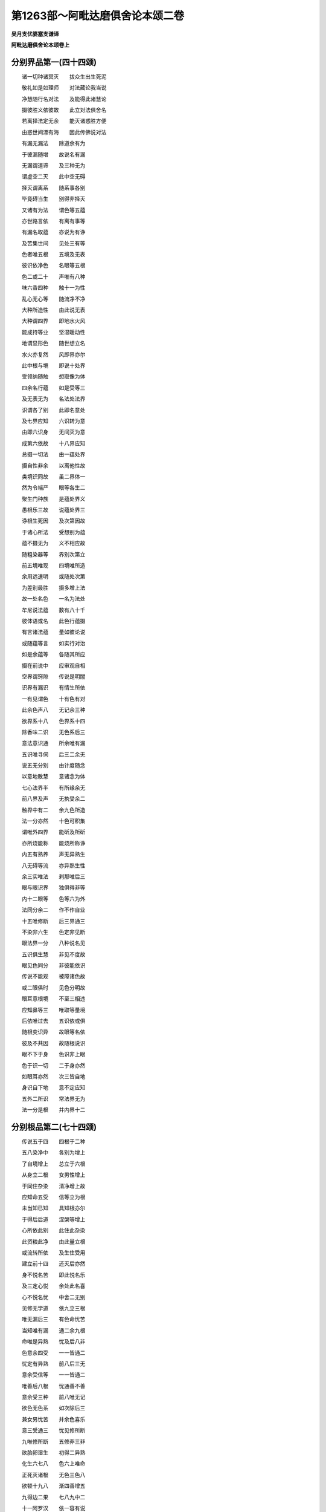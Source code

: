 第1263部～阿毗达磨俱舍论本颂二卷
====================================

**吴月支优婆塞支谦译**

**阿毗达磨俱舍论本颂卷上**

分别界品第一(四十四颂)
------------------------

　　诸一切种诸冥灭　　拔众生出生死泥

　　敬礼如是如理师　　对法藏论我当说

　　净慧随行名对法　　及能得此诸慧论

　　摄彼胜义依彼故　　此立对法俱舍名

　　若离择法定无余　　能灭诸惑胜方便

　　由惑世间漂有海　　因此传佛说对法

　　有漏无漏法　　除道余有为

　　于彼漏随增　　故说名有漏

　　无漏谓道谛　　及三种无为

　　谓虚空二灭　　此中空无碍

　　择灭谓离系　　随系事各别

　　毕竟碍当生　　别得非择灭

　　又诸有为法　　谓色等五蕴

　　亦世路言依　　有离有事等

　　有漏名取蕴　　亦说为有诤

　　及苦集世间　　见处三有等

　　色者唯五根　　五境及无表

　　彼识依净色　　名眼等五根

　　色二或二十　　声唯有八种

　　味六香四种　　触十一为性

　　乱心无心等　　随流净不净

　　大种所造性　　由此说无表

　　大种谓四界　　即地水火风

　　能成持等业　　坚湿暖动性

　　地谓显形色　　随世想立名

　　水火亦复然　　风即界亦尔

　　此中根与境　　即说十处界

　　受领纳随触　　想取像为体

　　四余名行蕴　　如是受等三

　　及无表无为　　名法处法界

　　识谓各了别　　此即名意处

　　及七界应知　　六识转为意

　　由即六识身　　无间灭为意

　　成第六依故　　十八界应知

　　总摄一切法　　由一蕴处界

　　摄自性非余　　以离他性故

　　类境识同故　　虽二界体一

　　然为令端严　　眼等各生二

　　聚生门种族　　是蕴处界义

　　愚根乐三故　　说蕴处界三

　　诤根生死因　　及次第因故

　　于诸心所法　　受想别为蕴

　　蕴不摄无为　　义不相应故

　　随粗染器等　　界别次第立

　　前五境唯现　　四境唯所造

　　余用远速明　　或随处次第

　　为差别最胜　　摄多增上法

　　故一处名色　　一名为法处

　　牟尼说法蕴　　数有八十千

　　彼体语或名　　此色行蕴摄

　　有言诸法蕴　　量如彼论说

　　或随蕴等言　　如实行对治

　　如是余蕴等　　各随其所应

　　摄在前说中　　应审观自相

　　空界谓窍隙　　传说是明闇

　　识界有漏识　　有情生所依

　　一有见谓色　　十有色有对

　　此余色声八　　无记余三种

　　欲界系十八　　色界系十四

　　除香味二识　　无色系后三

　　意法意识通　　所余唯有漏

　　五识唯寻伺　　后三二余无

　　说五无分别　　由计度随念

　　以意地散慧　　意诸念为体

　　七心法界半　　有所缘余无

　　前八界及声　　无执受余二

　　触界中有二　　余九色所造

　　法一分亦然　　十色可积集

　　谓唯外四界　　能斫及所斫

　　亦所烧能称　　能烧所称诤

　　内五有熟养　　声无异熟生

　　八无碍等流　　亦异熟生性

　　余三实唯法　　刹那唯后三

　　眼与眼识界　　独俱得非等

　　内十二眼等　　色等六为外

　　法同分余二　　作不作自业

　　十五唯修断　　后三界通三

　　不染非六生　　色定非见断

　　眼法界一分　　八种说名见

　　五识俱生慧　　非见不度故

　　眼见色同分　　非彼能依识

　　传说不能观　　被障诸色故

　　或二眼俱时　　见色分明故

　　眼耳意根境　　不至三相违

　　应知鼻等三　　唯取等量境

　　后依唯过去　　五识依或俱

　　随根变识异　　故眼等名依

　　彼及不共因　　故随根说识

　　眼不下于身　　色识非上眼

　　色于识一切　　二于身亦然

　　如眼耳亦然　　次三皆自地

　　身识自下地　　意不定应知

　　五外二所识　　常法界无为

　　法一分是根　　并内界十二

分别根品第二(七十四颂)
------------------------

　　传说五于四　　四根于二种

　　五八染净中　　各别为增上

　　了自境增上　　总立于六根

　　从身立二根　　女男性增上

　　于同住杂染　　清净增上故

　　应知命五受　　信等立为根

　　未当知已知　　具知根亦尔

　　于得后后道　　涅槃等增上

　　心所依此别　　此住此杂染

　　此资粮此净　　由此量立根

　　或流转所依　　及生住受用

　　建立前十四　　还灭后亦然

　　身不悦名苦　　即此悦名乐

　　及三定心悦　　余处此名喜

　　心不悦名忧　　中舍二无别

　　见修无学道　　依九立三根

　　唯无漏后三　　有色命忧苦

　　当知唯有漏　　通二余九根

　　命唯是异熟　　忧及后八非

　　色意余四受　　一一皆通二

　　忧定有异熟　　前八后三无

　　意余受信等　　一一皆通二

　　唯善后八根　　忧通善不善

　　意余受三种　　前八唯无记

　　欲色无色系　　如次除后三

　　兼女男忧苦　　并余色喜乐

　　意三受通三　　忧见修所断

　　九唯修所断　　五修非三非

　　欲胎卵湿生　　初得二异熟

　　化生六七八　　色六上唯命

　　正死灭诸根　　无色三色八

　　欲顿十九八　　渐四善增五

　　九得边二果　　七八九中二

　　十一阿罗汉　　依一容有说

　　成就命意舍　　各定成就三

　　若成就乐身　　各定成就四

　　成眼等及喜　　各定成五根

　　若成就苦根　　彼定成就七

　　若成女男忧　　信等各成八

　　二无漏十一　　初无漏十三

　　极少八无善　　成受身命意

　　愚生无色界　　成善命意舍

　　极多成十九　　二形除三净

　　圣者未离欲　　除二净一形

　　欲微聚无声　　无根有八事

　　有身根九事　　十事有余根

　　心心所必俱　　诸行相或得

　　心所且有五　　大地法等异

　　受想思触欲　　慧念与作意

　　胜解三摩地　　遍于一切心

　　信及不放逸　　轻安舍惭愧

　　二根及不害　　勤唯遍善心

　　痴逸怠不信　　惛掉恒唯染

　　唯遍不善心　　无惭及无愧

　　忿覆悭嫉恼　　害恨谄诳憍

　　如是类名为　　小烦恼地法

　　欲有寻伺故　　于善心品中

　　二十二心所　　有时增恶作

　　于不善不共　　见俱唯二十

　　四类恼忿等　　恶作二十一

　　有覆有十八　　无覆许十二

　　睡眠遍不违　　若有皆增一

　　初定除不善　　及恶作睡眠

　　中定又除寻　　上兼除伺等

　　无惭愧不重　　于罪不见怖

　　爱敬谓信惭　　唯于欲色有

　　寻伺心粗细　　慢对他心举

　　憍由染自法　　心高无所顾

　　心意识体一　　心心所有依

　　有缘有行相　　相应义有五

　　心不相应行　　得非得同分

　　无想二定命　　相名身等类

　　得谓获成就　　非得此相违

　　得非得唯于　　自相续二灭

　　三世法各三　　善等唯善等

　　有系自界得　　无系得通四

　　非学无学三　　非所断二种

　　无记得俱起　　除二通变化

　　有覆色亦俱　　欲色无前起

　　非得净无记　　去来世各三

　　三界不系三　　许圣道非得

　　说名异生性　　得法易地舍

　　同分有情等　　无想无想中

　　心心所法灭　　异熟居广果

　　如是无想定　　从静虑求脱

　　善唯顺生受　　非圣得一世

　　灭尽定亦然　　为静住有顶

　　善二受不定　　圣由加行得

　　成佛得非前　　三十四念故

　　二定依欲色　　灭定初人中

　　命根体即寿　　能持暖及识

　　相谓诸有为　　生住异灭性

　　此有生生等　　于八一有能

　　生能生所生　　非离因缘合

　　名身等所谓　　想章字总说

　　欲色有情摄　　等流无记性

　　同分亦如是　　并无色异熟

　　得相通三类　　非得定等流

　　能作及俱有　　同类与相应

　　遍行并异熟　　许因唯六种

　　除自余能作　　俱有互为果

　　如大相所相　　心于心随转

　　心所二律仪　　彼及心诸相

　　是心随转法　　由时果善等

　　同类因相似　　自部地前生

　　道展转九地　　唯等胜为果

　　加行生亦然　　闻思所成等

　　相应因决定　　心心所同依

　　遍行谓前遍　　为同地染因

　　异熟因不善　　及善唯有漏

　　遍行与同类　　二世三世三

　　果有为离系　　无为无因果

　　后因果异熟　　前因增上果

　　同类遍等流　　俱相应士用

　　异熟无记法　　有情有记生

　　等流似自因　　离系由慧尽

　　若因彼力生　　是果名士用

　　除前有为法　　有为增上果

　　五取果唯现　　二与果亦然

　　过现与二因　　一与唯过去

　　染污异熟生　　余初圣如次

　　除异熟遍二　　及同类余生

　　此谓心心所　　余及除相应

　　说有四种缘　　因缘五因性

　　等无间非后　　心心所已生

　　所缘一切法　　增上即能作

　　二因于正灭　　三因于正生

　　余二缘相违　　而兴于作用

　　心心所由四　　二定但由三

　　余由二缘生　　非无次第故

　　大为大二因　　为所造五种

　　造为造三种　　为大唯一因

　　欲界有四心　　善恶覆无覆

　　色无色除恶　　无漏有二心

　　欲界善生九　　此复从八生

　　染从十生四　　余从五生七

　　色善生十一　　此复从九生

　　有覆从八生　　此复生于六

　　无覆从三生　　此复能生六

　　无色善生九　　此复从六生

　　有覆生从七　　无覆如色辩

　　学从四生五　　余从五生四

　　十二为二十　　谓三界善心

　　分加行生得　　欲无覆分四

　　异熟威仪路　　工巧处通果

　　色界除工巧　　余数如前说

　　三界染心中　　得六六二种

　　色善三学四　　余皆自可得

分别世界品第三(九十九颂)
--------------------------

　　地狱傍生鬼　　人及六欲天

　　名欲界二十　　由地狱洲异

　　此上十七处　　名色界于中

　　三静虑各三　　第四静虑八

　　无色界无处　　由生有四种

　　依同分及命　　令心等相续

　　于中地狱等　　自名说五趣

　　唯无覆无记　　有情非中有

　　身异及想异　　身异同一想

　　翻此身想一　　并无色下三

　　故识住有七　　余非有损坏

　　应知兼有顶　　及无想有情

　　是九有情居　　余非不乐住

　　四识住当知　　四蕴唯自地

　　说独识非住　　有漏四句摄

　　于中有四生　　有情谓卵等

　　人傍生具四　　地狱及诸天

　　中有唯化生　　鬼通胎化二

　　死生二有中　　五蕴名中有

　　未至应至处　　故中有非生

　　如谷等相续　　处无间续生

　　像实有不成　　不等故非譬

　　一处无二并　　非相续二生

　　说有健达缚　　及五七经故

　　此一业引故　　如当本有形

　　本有谓死前　　居生刹那后

　　同净天眼见　　业通疾具根

　　无对不可转　　食香非久住

　　倒心趣欲境　　湿化染香处

　　天首上三横　　地狱头归下

　　一于入正知　　二三兼住出

　　四于一切位　　及卵恒无知

　　前三种入胎　　谓轮王二佛

　　业智俱胜故　　如次四余生

　　无我唯诸蕴　　烦恼业所为

　　由中有相续　　入胎如灯焰

　　如引次第增　　相续由惑业

　　更趣于余世　　故有轮无初

　　如是诸缘起　　十二支三际

　　前后际各二　　中八据圆满

　　宿惑位无明　　宿诸业名行

　　识正结生蕴　　六处前名色

　　从生眼等根　　三和前六处

　　于三受因异　　未了知名触

　　在淫爱前受　　贪资具淫爱

　　为得诸境界　　遍驰求名取

　　有谓正能造　　牵当有果业

　　结当有名生　　至当受老死

　　传许约位说　　从胜立支名

　　于前后中际　　为遣他愚惑

　　三烦恼二业　　七事亦名果

　　略果及略因　　由中可比二

　　从惑生惑业　　从业生于事

　　从事事惑生　　有支理唯此

　　此中意正说　　因起果已生

　　明所治无明　　如非亲实等

　　说为结等故　　非恶慧见故

　　与见相应故　　说能染慧故

　　名无色四蕴　　触六三和生

　　五相应有对　　第六俱增语

　　明无明非二　　无漏染污余

　　爱恚二相应　　乐等顺三受

　　从此生六受　　五属身余心

　　此复成十八　　由意近行异

　　欲缘欲十八　　色十二上三

　　二缘欲十二　　八自二无色

　　后二缘欲六　　四自一上缘

　　初无色近分　　缘色四自一

　　四本及三边　　唯一缘自境

　　十八唯有漏　　余已说当说

　　此中说烦恼　　如种复如龙

　　如草根树茎　　及如糠裹米

　　业如有糠米　　如草药如花

　　诸异熟果事　　如成熟饮食

　　于四种有中　　生有唯染污

　　由自地烦恼　　余三无色三

　　有情由食住　　段欲体唯三

　　非色不能益　　自根解脱故

　　触思识三食　　有漏通三界

　　意成及求生　　食香中有起

　　前二益此世　　所依及能依

　　后二于当有　　引及起如次

　　断善根与续　　离染退死生

　　许唯意识中　　死生唯舍受

　　非定无心二　　二无记涅槃

　　渐死足齐心　　最后意识灭

　　下人天不生　　断末摩水等

　　止邪不定聚　　圣造无间余

　　安立器世间　　风轮最居下

　　其量广无数　　厚十六洛叉

　　次上水轮深　　十一亿二万

　　下八洛叉水　　余凝结成金

　　此水金轮广　　径十二洛叉

　　三千四百半　　周围此三倍

　　苏迷卢处中　　次踰健达罗

　　伊沙驮罗山　　朅地洛迦山

　　苏达梨舍那　　頞湿缚羯拏

　　毗那怛迦山　　尼民达罗山

　　于大洲等外　　有铁轮围山

　　前七金所成　　苏迷卢四宝

　　入水皆八万　　妙高出亦然

　　余八半半下　　广皆等高量

　　山间有八海　　前七名为内

　　最初广八万　　四边各三倍

　　余六半半陜　　第八名为外

　　三洛叉二万　　二千踰缮那

　　于中大洲相　　南赡部如车

　　三边各二千　　南边有三半

　　东毗提诃洲　　其相如半月

　　三边如赡部　　东边三百半

　　西瞿陀尼洲　　其相圆无缺

　　径二千五百　　周围此三倍

　　北俱卢畟方　　面各二千等

　　中洲复有八　　四洲边各二

　　此北九黑山　　雪香醉山内

　　无热池纵广　　五十踰缮那

　　此下过二万　　无间深广同

　　上七捺落迦　　八增皆十六

　　谓煻煨尸粪　　锋刃烈河增

　　各住彼四方　　余八寒地狱

　　日月迷卢半　　五十一五十

　　夜半日没中　　日出四洲等

　　雨际第二月　　后九夜渐增

　　寒第四亦然　　夜减昼翻此

　　昼夜增腊缚　　行南北路时

　　近日自影覆　　故见月轮缺

　　妙高层有四　　相去各十千

　　傍出十六千　　八四二千量

　　坚手及持鬘　　恒憍大王众

　　如次居四级　　亦住余七山

　　妙高顶八万　　三十三天居

　　四角有四峰　　金刚手所住

　　中宫名善见　　周万踰缮那

　　高一半金城　　杂饰地柔濡

　　中有殊胜殿　　周千踰缮那

　　外四苑庄严　　众车粗杂喜

　　妙地居四方　　相去各二十

　　东北圆生树　　西南善法堂

　　此上有色天　　住依空宫殿

　　六受欲交抱　　执手笑视淫

　　初如五至十　　色圆满有衣

　　欲生三人天　　乐生三九处

　　如彼去下量　　去上数亦然

　　离通力依他　　下无升见上

　　四大洲日月　　苏迷卢欲天

　　梵世各一千　　名一小千界

　　此小千千倍　　说名一中千

　　此千倍大千　　皆同一成坏

　　赡部洲人量　　三肘半四肘

　　东西北洲人　　倍倍增如次

　　欲天俱卢舍　　四分一一增

　　色天踰缮那　　初四增半半

　　此上增倍倍　　唯无云减三

　　北洲定千年　　西东半半减

　　此洲寿不定　　后十初叵量

　　人间五十年　　下天一昼夜

　　乘斯寿五百　　上五倍倍增

　　色无昼夜殊　　劫数等身量

　　无色初二万　　后后二二增

　　少光上下天　　大全半为劫

　　等活等上六　　如次以欲天

　　寿为一昼夜　　寿量亦同彼

　　极热半中劫　　无间中劫全

　　傍生极一中　　鬼月日五百

　　頞部陀寿量　　如一婆诃麻

　　百年除一昼　　后后倍二十

　　诸处有中夭　　除北俱卢洲

　　极微字刹那　　色名时极少

　　极微微金水　　兔羊牛隙尘

　　虮虱麦指节　　后后增七倍

　　二十四指肘　　四肘为弓量

　　五百俱卢舍　　此八踰缮那

　　百二十刹那　　为怛刹那量

　　腊缚此六十　　此三十须臾

　　此三十昼夜　　三十昼夜月

　　十二月为年　　于中半减夜

　　寒热雨际中　　一月半已夜

　　于所余半月　　智者知夜减

　　应知有四劫　　谓坏成中大

　　坏从狱不生　　至外器都尽

　　成劫从风起　　至地狱劫生

　　中劫从无量　　减至寿唯十

　　次增减十八　　后增至八万

　　如是成已住　　名中二十劫

　　成坏坏已空　　时皆等住劫

　　八十中大劫　　大劫三无数

　　减八万至百　　诸佛现世间

　　独觉增减时　　麟角喻百劫

　　轮王八万上　　金银铜铁轮

　　一二三四洲　　逆次独如佛

　　他迎自往伏　　诤阵胜无害

　　相不正圆明　　故与佛非等

　　劫初如色天　　后渐增贪味

　　由惰贮贼起　　为防雇守田

　　业道增寿减　　至十三灾现

　　刀疾饥如次　　七日月年止

　　三灾火水风　　上三定为顶

　　如次内灾等　　四无不动故

　　然彼器非常　　情俱生灭故

　　要七火一水　　七水火后风

分别业品第四(一百三十一颂)
----------------------------

　　世别由业生　　思及思所作

　　思即是意业　　所作谓身语

　　此身语二业　　俱表无表性

　　身表许别形　　非行动为体

　　以诸有为法　　有刹那尽故

　　应无无因故　　生因应能灭

　　形亦非实有　　应二根取故

　　无别极微故　　语表许言声

　　说三无漏色　　增非作等故

　　此能造大种　　异于表所依

　　欲后念无表　　依过大种生

　　有漏自地衣　　无漏随生处

　　无表无执受　　亦等流情数

　　散依等流性　　有受异大生

　　定生依长养　　无受无异大

　　表唯等流性　　属身有执受

　　无表记余三　　不善唯在欲

　　无表遍欲色　　表唯有伺二

　　欲无有覆表　　以无等起故

　　胜义善解脱　　自性惭愧根

　　相应彼相应　　等起色业等

　　翻此名不善　　胜无记二常

　　等起有二种　　因及彼刹那

　　如次第应知　　名转名随转

　　见断识唯转　　唯随转五识

　　修断意通三　　无漏异熟非

　　于转善等性　　随转各容三

　　牟尼善必同　　无记随或善

　　无表三律仪　　不律仪非二

　　律仪别解脱　　静虑及道生

　　初律仪八种　　实体唯有四

　　形转名异故　　各别不相违

　　受离五十八　　一切所应离

　　立近事近住　　勤策及苾刍

　　俱得名尸罗　　妙行业律仪

　　唯初表无表　　名别解业道

　　八成别解脱　　得静虑圣者

　　成静虑道生　　后二随心转

　　未至九无间　　俱生二名断

　　正知正念合　　名意根律仪

　　住别解无表　　未舍恒成现

　　刹那后成过　　不律仪亦然

　　得静虑律仪　　恒成就过未

　　圣初除过去　　住定道成中

　　住中有无表　　初成中后二

　　住律不律仪　　起染净无表

　　初成中后二　　至染净势终

　　表正作成中　　后成过非未

　　有覆及无覆　　唯成就现在

　　恶行恶戒业　　业道不律仪

　　成表非无表　　住中劣思作

　　舍未生表圣　　成无表非表

　　定生得定地　　彼圣得道生

　　别解脱律仪　　得由他教等

　　别解脱律仪　　尽寿或昼夜

　　恶戒无昼夜　　谓非如善受

　　近住于晨旦　　下座从师受

　　随教说具支　　离严饰昼夜

　　戒不逸禁支　　四一三如次

　　为防诸性罪　　失念及憍逸

　　近住余亦有　　不受三归无

　　称近事发戒　　说如苾刍等

　　若皆具律仪　　何言一分等

　　谓约能持说　　下中上随心

　　归依成佛僧　　无学二种法

　　及涅槃择灭　　是说具三归

　　邪行最可诃　　易离得不作

　　得律仪如誓　　非总于相续

　　以开虚诳语　　便越诸学处

　　遮中唯离酒　　为护余律仪

　　从一切二现　　得欲界律仪

　　从根本恒时　　得静虑无漏

　　律从诸有情　　支因说不定

　　不律从一切　　有情支非因

　　诸得不律仪　　由作及誓受

　　得所余无表　　由田受重行

　　舍别解调伏　　由故舍命终

　　及二形俱生　　断善根夜昼

　　有说由犯重　　余说由法灭

　　迦湿弥罗说　　犯二如负财

　　舍定生善法　　由易地退等

　　舍圣由得果　　练根及退失

　　舍恶戒由死　　得戒二形生

　　舍中由受势　　作事寿根断

　　舍欲非色善　　由根断上生

　　由对治道生　　舍诸非色染

　　恶戒人除北　　二黄门二形

　　律仪亦在天　　唯人俱三种

　　生欲天色界　　有静虑律仪

　　无漏并无色　　除中定无想

　　安不安非业　　名善恶无记

　　福非福不动　　欲善业名福

　　不善名非福　　上界善不勤

　　约自地处所　　业果无动故

　　顺乐苦非二　　善至三顺乐

　　诸不善顺苦　　上善顺非二

　　余说下亦有　　由中招异熟

　　又许此三业　　非前后熟故

　　顺受总有五　　谓自性相应

　　及所缘异熟　　现前差别故

　　此有定不定　　定三顺现等

　　或说业有五　　余师说四句

　　四善容俱作　　引同分唯三

　　诸处造四种　　地狱善除现

　　坚于离染地　　异生不造生

　　圣不造生后　　并欲有顶退

　　欲中有能造　　二十二种业

　　皆顺现受摄　　类同分一故

　　由重惑净心　　及是恒所造

　　于功德田起　　害父母业定

　　由田意殊胜　　及定招异熟

　　得永离地业　　定招现法果

　　于佛上首僧　　及灭定无诤

　　慈见修道出　　损益业即受

　　诸善无寻业　　许唯感心受

　　恶唯感身受　　是感受业异

　　心狂唯意识　　由业异熟生

　　及怖害违忧　　除北洲在欲

　　说曲秽浊业　　依谄嗔贪生

　　依黑黑等殊　　所说四种业

　　恶色欲界善　　能尽彼无漏

　　应知如次第　　名黑白俱非

　　四法忍离欲　　前八无间俱

　　十二无漏思　　唯尽纯黑业

　　离欲四静虑　　第九无间思

　　一尽杂纯黑　　四令纯白尽

　　有说地狱受　　余欲业黑杂

　　有说欲见灭　　余欲业黑俱

　　无学身语业　　即意三牟尼

　　三清净应知　　即诸三妙行

　　恶身语意业　　说名三恶行

　　及贪嗔邪见　　三妙行翻此

　　所说十业道　　摄恶妙行中

　　粗品为其性　　如应成善恶

　　恶六定无表　　彼自作淫二

　　善七受生二　　定生唯无表

　　加行定有表　　无表或有无

　　后起此相违　　加行三根起

　　彼无问生故　　贪等三根生

　　善于三位中　　皆三善根起

　　杀粗语嗔恚　　究竟皆由嗔

　　盗邪行及贪　　皆由贪究竟

　　邪见痴究竟　　许所余由三

　　有情具名色　　名身等处起

　　俱死及前死　　无根依别故

　　军等若同事　　皆成如作者

　　杀生由故思　　他想不误杀

　　不与取他物　　力窃取属己

　　欲邪行四种　　行所不应行

　　染异想发言　　解义虚诳语

　　由眼耳意识　　并余三所证

　　如次第名为　　所见闻知觉

　　染心坏他语　　说名离间语

　　非爱粗恶语　　诸染杂秽语

　　余说异三染　　佞歌邪论等

　　恶欲他财贪　　增有情嗔恚

　　拨善恶等见　　名邪见业道

　　此中三唯道　　七业亦道故

　　唯邪见断善　　所断欲生得

　　拨因果一切　　渐断二俱舍

　　人三洲男女　　见行断非得

　　续善疑有见　　顿现除逆者

　　业道思俱转　　不善一至八

　　善总开至十　　别遮一八五

　　不善地狱中　　粗杂嗔通二

　　贪邪见成就　　北洲成后三

　　杂语通现成　　余欲十通二

　　善于一切处　　后三通现成

　　无色无想天　　前七唯成就

　　余处通成现　　除地狱北洲

　　皆能招异熟　　等流增上果

　　此令他受苦　　断命坏威故

　　贪生身语业　　邪命难除故

　　执命资贪生　　违经故非理

　　断道有漏业　　具足有五果

　　无漏业有四　　谓唯除异熟

　　余有漏善恶　　亦四除离系

　　余无漏无记　　三除前所除

　　善等于善等　　初有四二三

　　中有二三四　　后二三三果

　　过于三各四　　现于未亦尔

　　现于现二果　　未于未果三

　　同地有四果　　异地二或三

　　学于三各三　　无学一三二

　　非学非无学　　有二二五果

　　见所断业等　　一一各于三

　　初有三四一　　中二四三果

　　后有一二四　　皆如次应知

　　染业不应作　　有说亦坏轨

　　应作业翻此　　俱相违第三

　　一业引一生　　多业能圆满

　　二无心定得　　不能引余通

　　三障无间业　　及数行烦恼

　　并一切恶趣　　北洲无想天

　　三洲有无间　　非余扇搋等

　　少恩少羞耻　　余障通五趣

　　此五无间中　　四身一语业

　　三杀一诳语　　一杀生加行

　　僧破不和合　　心不相应行

　　无覆无记性　　所破僧所成

　　能破者唯成　　此虚诳语罪

　　无间一劫熟　　随罪增苦增

　　苾刍见净行　　破异处愚夫

　　忍异师道时　　名破不经宿

　　赡部洲九等　　方破法轮僧

　　唯破羯磨僧　　通三洲八等

　　初后疱双前　　佛灭未结界

　　于如是六位　　无破法轮僧

　　弃坏恩德田　　转形亦成逆

　　母谓因彼血　　误等无或有

　　打心出佛血　　害后无学无

　　造逆定加行　　无离染得果

　　破僧虚诳语　　于罪中最大

　　感第一有思　　世善中大果

　　污母无学尼　　杀住定菩萨

　　及有学圣者　　夺僧和合缘

　　破坏窣堵波　　是无间同类

　　将得忍不还　　无学业为障

　　从修妙相业　　菩萨得定名

　　生善趣贵家　　具男念坚固

　　赡部男对佛　　佛思思所成

　　余百劫方修　　各百福严饰

　　于三无数劫　　各供养七万

　　又如次供养　　五六七千佛

　　三无数劫满　　逆次逢胜观

　　然灯宝髻佛　　初释迦牟尼

　　但由悲普施　　被析身无忿

　　赞叹底沙佛　　次无上菩提

　　六波罗蜜多　　于如是四位

　　一二又一二　　如次修圆满

　　施戒修三类　　各随其所应

　　受福业事名　　差别如业道

　　由此舍名施　　谓为供为益

　　身语及能发　　此招大富果

　　为益自他俱　　不为二行施

　　由主财田异　　故施果差别

　　主异由信等　　行敬重等施

　　得尊重广爱　　应时难夺果

　　财异由色等　　得妙色好名

　　众爱柔软身　　有随时乐触

　　田异由趣苦　　恩德有差别

　　脱于脱菩萨　　第八施最胜

　　父母病法师　　最后身菩萨

　　设非证圣者　　施果亦无量

　　后起田根本　　加行思意乐

　　由此下上故　　业成下上品

　　由审思圆满　　无恶作对治

　　有伴异熟故　　此业名增长

　　制多舍类福　　如慈等无受

　　恶田有爱果　　种果无倒故

　　离犯戒及遮　　名戒各有二

　　非犯戒因坏　　依治灭净等

　　等引善名修　　极能熏心故

　　戒修胜如次　　感生天解脱

　　感劫生天等　　为一梵福量

　　法施谓如实　　无染辩经等

　　顺福顺解脱　　顺决择分三

　　感爱果涅槃　　圣道善如次

　　诸如理所起　　三业并能发

　　如次为书印　　算文数自体

　　善无漏名妙　　染有罪覆劣

　　善有为应习　　解脱名无上

**阿毗达磨俱舍论本颂卷下**

分别随眠品第五(六十九颂)
--------------------------

　　随眠诸有本　　此差别有六

　　谓贪嗔亦慢　　无明见及疑

　　六由贪异七　　有贪上二界

　　于内门转故　　为遮解脱想

　　六由见异十　　异谓有身见

　　边执见邪见　　见取戒禁取

　　六行部界异　　故成九十八

　　欲见苦等断　　十七七八四

　　谓如次具离　　三二见见疑

　　色无色除嗔　　余等如欲说

　　忍所害随眠　　有顶唯见断

　　余通见修断　　智所害唯修

　　我我所断常　　拨无劣谓胜

　　非因道妄谓　　是五见自体

　　于大自在等　　非因妄执因

　　从常我倒生　　故唯见苦断

　　四颠倒自体　　谓从于三见

　　唯倒推增故　　想心随见力

　　慢七九从三　　皆通见修断

　　圣如杀缠等　　有修断不行

　　慢类等我慢　　恶作中不善

　　圣有而不起　　见疑所增故

　　见苦集所断　　诸见疑相应

　　及不共无明　　遍行自界地

　　于中除二见　　余九能上缘

　　除得余随行　　亦是遍行摄

　　见灭道所断　　邪见疑相应

　　及不共无明　　六能缘无漏

　　于中缘灭者　　唯缘自地灭

　　缘道六九地　　由别治相因

　　贪嗔慢二取　　并非无漏缘

　　应离境非怨　　静净胜性故

　　未断遍随眠　　于自地一切

　　非遍于自部　　所缘故随增

　　非无漏上缘　　无摄有违故

　　随于相应法　　相应故随增

　　上二界随眠　　及欲身边见

　　彼俱痴无记　　此余皆不善

　　不善根欲界　　贪嗔不善痴

　　无记根有三　　无记爱痴慧

　　非余二高故　　外方立四种

　　中爱见慢痴　　三定皆痴故

　　应一向分别　　反诘舍置记

　　如死生殊胜　　我蕴一异等

　　若于此事中　　未断贪嗔慢

　　过现若已起　　未来意遍行

　　五可生自世　　不生亦遍行

　　余过未遍行　　现正缘能系

　　三世有由说　　三有境果故

　　说三世有故　　许说一切有

　　此中有四种　　类相位待异

　　第三约作用　　立世最为善

　　何碍用云何　　无异世便坏

　　有谁未生灭　　此法性甚深

　　于见苦已断　　余遍行随眠

　　及前品已断　　余缘此犹系

　　见苦集修断　　若欲界所系

　　自界三色一　　无漏识所行

　　色自下各三　　上一净识境

　　无色通三界　　各三净识缘

　　见灭道所断　　皆增自识行

　　无漏三界中　　后三净识境

　　有随眠心二　　谓有染无染

　　有染心通二　　无染局随增

　　无明疑邪身　　边见戒见取

　　贪慢嗔如次　　由前引后生

　　由未断随眠　　及随应境现

　　非理作意起　　说惑具因缘

　　欲烦恼并缠　　除痴名欲漏

　　有漏上二界　　唯烦恼除痴

　　同无记内门　　定地故合一

　　无明诸有本　　故别为一漏

　　瀑流轭亦然　　别立见利故

　　见不顺住故　　非于漏独立

　　欲有轭并痴　　见分二名取

　　无明不别立　　以非能取故

　　微细二随增　　随逐与随缚

　　住流漂合执　　是随眠等义

　　由结等差别　　复说有五种

　　结九物取等　　立见取二结

　　由二唯不善　　及自在起故

　　缠中唯嫉悭　　建立为二结

　　惑二数行故　　为贱贫困故

　　遍显随惑故　　恼乱二部故

　　又五顺下分　　由二不超欲

　　由三复还下　　摄门根故三

　　或不欲发起　　迷道及疑道

　　能障趣解脱　　故唯说断三

　　顺上分亦五　　色无色二贪

　　掉举慢无明　　令不超上故

　　缚三由三受　　随眠前已说

　　随烦恼此余　　染心所行蕴

　　缠八无惭愧　　嫉悭并悔眠

　　及掉举惛沈　　或十加忿覆

　　无惭悭掉举　　皆从贪所生

　　无愧眠惛沈　　从无明所起

　　嫉忿从嗔起　　悔从疑覆诤

　　烦恼垢六恼　　害恨谄诳憍

　　诳憍从贪生　　害恨从嗔起

　　恼从见取起　　谄从诸见生

　　缠无惭愧眠　　惛掉见修断

　　余及烦恼垢　　自在故唯修

　　欲三二余恶　　上界皆无记

　　谄诳欲初定　　三三界余欲

　　见所断慢眠　　自在随烦恼

　　皆唯意地起　　余通依六识

　　欲界诸烦恼　　贪喜乐相应

　　嗔忧苦痴遍　　邪见忧及喜

　　疑忧余五喜　　一切舍相应

　　上地皆随应　　遍自识诸受

　　诸随烦恼中　　嫉悔忿及恼

　　害恨忧俱起　　悭喜爱相应

　　谄诳及眠覆　　通忧喜俱起

　　憍喜乐皆舍　　余四遍相应

　　盖五唯在欲　　食治用同故

　　虽二立一盖　　障蕴故唯五

　　遍知所缘故　　断彼能缘故

　　断彼所缘故　　对治起故断

　　对治有四种　　谓断持远厌

　　应知从所缘　　可令诸惑断

　　远性有四种　　谓相治处时

　　如大种尸罗　　异方二世等

　　诸惑无再断　　离系有重得

　　谓治生得果　　练根六时中

　　断遍知有九　　欲初二断一

　　二各一合三　　上界三亦尔

　　余五顺下分　　色一切断三

　　于中忍果六　　余三是智果

　　未至果一切　　根本五或八

　　无色边果一　　三根本亦尔

　　俗果二圣九　　法智三类二

　　法智品果六　　类智品果五

　　得无漏断得　　及缺第一有

　　灭双因越界　　故立九遍知

　　住见谛位无　　或成一至五

　　修成六一二　　无学唯成一

　　越界得果故　　二处集遍知

　　舍一二五六　　得亦然除五

分别贤圣品第六(八十三颂)
--------------------------

　　已说烦恼断　　由见谛修故

　　见道唯无漏　　修道通二种

　　谛四名已说　　谓苦集灭道

　　彼自体亦然　　次第随现观

　　苦由三苦合　　如所应一切

　　可意非可意　　余有漏行法

　　彼觉破便无　　慧析余亦尔

　　如瓶水世俗　　异此名胜义

　　将趣见谛道　　应住戒勤修

　　闻思修所成　　谓名俱义境

　　具身心远离　　无不足大欲

　　谓已得未得　　多求名所无

　　治相违界三　　无漏无贪性

　　四圣种亦尔　　前三唯喜足

　　三生具后业　　为治四爱生

　　我所我事欲　　暂息永除故

　　入修要二门　　不净观息念

　　贪寻增上者　　如次第应修

　　为通治四贪　　且辩观骨琐

　　广至海复略　　名初习业位

　　除足至头半　　名为已熟修

　　系心在眉间　　名超作意位

　　无贪性十智　　缘欲色人生

　　不净自世缘　　有漏通二得

　　息念慧五地　　缘风依欲身

　　二得实外无　　有六谓数等

　　入出息随身　　依二差别转

　　情数非执受　　等流非下缘

　　依已修成止　　为观修念住

　　以自相共相　　观身受心法

　　自性闻等慧　　余相杂所缘

　　说次第随生　　治倒故唯四

　　彼居法念住　　总观四所缘

　　修非常及苦　　空非我行相

　　从此生暖法　　具观四圣谛

　　修十六行相　　次生顶亦然

　　如是二善根　　皆初法后四

　　次忍唯法念　　下中品同顶

　　上唯观欲苦　　一行一刹那

　　世第一亦然　　皆慧五除得

　　此顺决择分　　四皆修所成

　　六地二或七　　依欲界身九

　　三女男得二　　第四女亦尔

　　圣由失地舍　　异生由命终

　　初二亦退舍　　依本必见谛

　　舍已得非先　　二舍性非得

　　暖必至涅槃　　顶终不断善

　　忍不堕恶趣　　第一入离生

　　转声闻种性　　二成佛三余

　　麟角佛无转　　一坐成觉故

　　前顺解脱分　　速三生解脱

　　闻思成三业　　殖在人三洲

　　世第一无间　　即缘欲界苦

　　生无漏法忍　　忍次生法智

　　次缘余界苦　　生类忍类智

　　缘集灭道谛　　各生四亦然

　　如是十六心　　名圣谛现观

　　此总有三种　　谓见缘事别

　　皆与世第一　　同依于一地

　　忍智如次第　　无间解脱道

　　前十五见道　　见未曾见故

　　名随信法行　　由根钝利别

　　具修惑断一　　至五向初果

　　断次三向二　　离八地向三

　　至第十六心　　随三向住果

　　名信解见至　　亦由钝利别

　　诸得果位中　　未得胜果道

　　故未起胜道　　名住果非向

　　地地失德九　　下中上各三

　　未断修断失　　住果极七返

　　断欲三四品　　三二生家家

　　断至五二向　　断六一来果

　　断七或八品　　一生名一间

　　此即第三向　　断九不还果

　　此中生有行　　无行般涅槃

　　上流若杂修　　能往色究竟

　　超半超遍殁　　余能往有顶

　　行无色有四　　住此般涅槃

　　行色界有九　　谓三各分三

　　业惑根有殊　　故成三九别

　　立七善士趣　　由上流无别

　　善恶行不行　　有往无还故

　　经欲界生圣　　不往余界生

　　此及往上生　　无练根并退

　　先杂修第四　　成由一念杂

　　为受生现乐　　及遮烦恼退

　　由杂修五品　　生有五净居

　　得灭定不还　　转名为身证

　　上界修惑中　　断初定一品

　　至有顶八品　　皆阿罗汉向

　　第九无间道　　名金刚喻定

　　尽得俱尽智　　成无学应果

　　有顶由无漏　　余由二离染

　　圣二离八修　　各二离系得

　　无漏未至道　　能离一切地

　　余八离自上　　有漏离次下

　　近分离下染　　初三后解脱

　　根本或近分　　上地唯根本

　　世无间解脱　　如次缘下上

　　作粗苦障行　　及静妙离三

　　不动尽智后　　必起无生智

　　余尽或正见　　此应果皆有

　　净道沙门性　　有为无为果

　　此有八十九　　解脱道及灭

　　五因立四果　　舍曾得胜道

　　集断得八智　　顿修十六行

　　世道所得断　　圣所得杂故

　　无漏得持故　　亦名沙门果

　　所说沙门性　　亦名婆罗门

　　亦名为梵轮　　真梵所转故

　　于中唯见道　　说名为法轮

　　由速等似轮　　或具辐等故

　　三依欲后三　　由上无见道

　　无间无缘下　　无厌及经故

　　阿罗汉有六　　谓退至不动

　　前五信解生　　总名时解脱

　　后不时解脱　　从前见至生

　　有是先种性　　有后练根得

　　四从种性退　　五从果非先

　　学异生亦六　　练根非见道

　　应知退有三　　已未得受用

　　佛唯有最后　　利中后钝三

　　一切从果退　　必得不命终

　　住果所不为　　惭增故不作

　　练根无学位　　九无间解脱

　　久习故学一　　无漏依人三

　　无学依九地　　有学但依六

　　舍果胜果道　　唯得果道故

　　七声闻二佛　　差别由九根

　　加行根灭定　　解脱故成七

　　此事别唯六　　三道各二故

　　俱由得灭定　　余名慧解脱

　　有学名为满　　由根果定三

　　无学得满名　　但由根定二

　　应知一切道　　略说唯有四

　　谓加行无间　　解脱胜进道

　　通行有四种　　乐依本静虑

　　苦依所余地　　迟速钝利根

　　觉分三十七　　谓四念住等

　　觉谓尽无生　　顺此故名分

　　此实事唯十　　谓慧勤定信

　　念喜舍轻安　　及戒寻为体

　　四念住正断　　神足随增上

　　说为慧勤定　　实诸加行善

　　初业顺决择　　及修见道位

　　念住等七品　　应知次第增

　　七觉八道支　　一向是无漏

　　三四五根力　　皆通于二种

　　初静虑一切　　未至除喜根

　　二静虑除寻　　三四中除二

　　前三无色地　　除戒前二种

　　于欲界有顶　　除觉及道支

　　证净有四种　　谓佛法僧戒

　　见三得法戒　　见道兼佛僧

　　法谓三谛全　　菩萨独觉道

　　信戒二为体　　四皆唯无漏

　　学有余缚故　　无正脱智支

　　解脱为无学　　谓胜解或灭

　　有为无学支　　即二解脱蕴

　　正智如觉说　　谓尽无生智

　　无学心生时　　正从障解脱

　　道唯正灭位　　能令彼障断

　　无为说三界　　离界谓离贪

　　断界断余结　　灭界灭彼事

　　厌缘苦集慧　　离缘四能断

　　相对互广狭　　故应成四句

分别智品第七(六十一颂)
------------------------

　　圣慧忍非智　　尽无生非见

　　余二有漏慧　　皆智六见性

　　智十总有二　　有漏无漏别

　　有漏称世俗　　无漏名法类

　　世俗遍为境　　法智及类智

　　如次欲上界　　苦等谛为境

　　法类由境别　　立苦等四名

　　皆通尽无生　　初唯苦集类

　　法类道世俗　　有成他心智

　　于胜地根位　　去来世不知

　　法类不相知　　声闻麟喻佛

　　如次知见道　　二三念一切

　　智于四圣谛　　知我已知等

　　不应更知等　　如次尽无生

　　由自性对治　　行相行相境

　　加行办因圆　　故建立十智

　　缘灭道法智　　于修道位中

　　兼治上修断　　类无能治欲

　　法智及类智　　行相俱十六

　　世俗此及余　　四谛智各四

　　他心智无漏　　唯四谓缘道

　　有漏自相缘　　俱但缘一事

　　尽无生十四　　谓离空非我

　　净无越十六　　余说有论故

　　行相实十六　　此体唯是慧

　　能行有所缘　　所行诸有法

　　性俗三九善　　依地俗一切

　　他心智唯四　　法六余七九

　　现起所依身　　他心依欲色

　　法智但依欲　　余八通三界

　　诸智念住摄　　灭智唯最后

　　他心智后三　　余八智通四

　　诸智互相缘　　法类道各九

　　苦集智各二　　四皆十灭非

　　所缘总有十　　谓三界无漏

　　无为各有二　　俗缘十法五

　　类七苦集六　　灭缘一道二

　　他心智缘三　　尽无生各九

　　俗智除自品　　总缘一切法

　　为非我行相　　唯闻思所成

　　异生圣见道　　初念定成一

　　二定成三智　　后四一一增

　　修道定成七　　离欲增他心

　　无学钝利根　　定成九成十

　　见道忍智起　　即彼未来修

　　三类智兼修　　现观边俗智

　　不生自下地　　苦集四灭后

　　自谛行相境　　唯加行所得

　　修道初刹那　　修六或七智

　　断八地无间　　及有欲余道

　　有顶八解脱　　各修于七智

　　上无间余道　　如次修六八

　　无学初刹那　　修九或修十

　　钝利根别故　　胜进道亦然

　　练根无间道　　学六无学七

　　余学六七八　　应八九一切

　　杂修通无间　　学七应八九

　　余道学修八　　应九或一切

　　圣起余功德　　及异生诸位

　　所修智多少　　皆如理应思

　　诸道依得此　　修此地有漏

　　为离得起此　　修此下无漏

　　唯初尽遍修　　九地有漏德

　　生上不修下　　曾所得非修

　　立得修习修　　依善有为法

　　依诸有漏法　　立治修遣修

　　十八不共法　　谓佛十力等

　　力处非处十　　业八除灭道

　　定根解界九　　遍趣九或十

　　宿住死生俗　　尽六或十智

　　宿住死生智　　依静虑余通

　　赡部男佛身　　于境无碍故

　　身那罗延力　　或节节皆然

　　象等七十增　　此触处为性

　　四无畏如次　　初十二七力

　　三念住念慧　　缘顺违俱境

　　大悲唯俗智　　资粮行相境

　　平等上品故　　异悲由八因

　　由资粮法身　　利他佛相似

　　寿种姓量等　　诸佛有差别

　　复有余佛法　　共余圣异生

　　谓无诤愿智　　无碍解等德

　　无诤世俗智　　后静虑不动

　　三洲缘未生　　欲界有事惑

　　愿智能遍缘　　余如无诤说

　　无碍解有四　　谓法义词辩

　　名义言说道　　无退智为性

　　法词唯俗智　　五二地为依

　　义十六辩九　　皆依一切地

　　但得必具四　　余如无诤说

　　六依边际得　　边际六后定

　　遍顺至究竟　　佛余加行得

　　通六谓神境　　天眼耳他心

　　宿住漏尽通　　解脱道慧摄

　　四俗他心五　　漏尽通如力

　　五依四静虑　　自下地为境

　　声闻麟喻佛　　二三千无数

　　未曾由加行　　曾修离染得

　　念住初三身　　他心三余四

　　天眼耳无记　　余四通唯善

　　第五二六明　　治三际愚故

　　后真二假说　　学有暗非明

　　第一四六导　　教诫导为尊

　　定由通所成　　引利乐果故

　　神体谓等持　　境二谓行化

　　行三意势佛　　运身胜解通

　　化二谓欲色　　四二外处性

　　此各有二种　　谓似自他身

　　能化心十四　　定果二至五

　　如所依定得　　从净自生二

　　化事由自地　　语通由自下

　　化身与化主　　语必俱非佛

　　先立愿留身　　后起余心语

　　有死留坚体　　余说无留义

　　初多心一化　　成满此相违

　　修得无记摄　　余得通三性

　　天眼耳谓根　　即定地净色

　　恒同分无缺　　取障细远等

　　神境五修生　　咒药业成故

　　他心修生咒　　又加占相成

　　三修生业成　　除修皆三性

　　人唯无生得　　地狱初能知

分别定品第八(三十九颂)
------------------------

　　静虑四各二　　于中生已说

　　定谓善一境　　并伴五蕴性

　　初具伺喜乐　　后渐离前支

　　无色亦如是　　四蕴离下地

　　并上三近分　　总名除色想

　　无色谓无色　　后色起从心

　　空无边等三　　名从加行立

　　非想非非想　　昧劣故立名

　　此本等至八　　前七各有三

　　谓味净无漏　　后味净二种

　　味谓爱相应　　净谓世间善

　　此即所味着　　无漏谓出世

　　静虑初五支　　寻伺喜乐定

　　第二有四支　　内净喜乐定

　　第三具五支　　舍念慧乐定

　　第四有四支　　舍念中受定

　　此实事十一　　初二乐轻安

　　内净即信根　　喜即是喜受

　　染如次从初　　无喜乐内净

　　正念慧舍念　　余说无安舍

　　第四名不动　　离八灾患故

　　八者谓寻伺　　四受入出息

　　生静虑从初　　有喜乐舍受

　　及喜舍乐舍　　唯舍受如次

　　生上三静虑　　起三识表心

　　皆初静虑摄　　唯无覆无记

　　全不成而得　　净由离染生

　　无漏由离染　　染由生及退

　　无漏次生善　　上下至第三

　　净次生亦然　　兼生自地染

　　染生自净染　　并下一地净

　　死净生一切　　染生自下染

　　净定有四种　　谓即顺退分

　　顺住顺胜进　　顺决择分摄

　　如次顺烦恼　　自上地无漏

　　互相望如次　　生二三三一

　　二类定顺逆　　均间次及超

　　至间超为成　　三洲利无学

　　二类定顺逆　　非上无用故

　　唯生有顶圣　　起下尽余惑

　　味定缘自系　　净无漏遍缘

　　根本善无色　　不缘下有漏

　　无漏能断惑　　及诸净近分

　　近分八舍净　　初亦圣或三

　　中静虑无寻　　具三唯舍受

　　初下有寻伺　　中唯伺上无

　　空谓空非我　　无相谓灭四

　　无愿谓余十　　谛行相相应

　　此通净无漏　　无漏三脱门

　　重二缘无学　　取空非常相

　　后缘无相定　　非择灭为静

　　有漏人不时　　离上七近分

　　为得现法乐　　修诸善静虑

　　为得胜知见　　修净天眼通

　　为得分别慧　　修诸加行善

　　为得诸漏尽　　修金刚喻定

　　无量有四种　　对治嗔等故

　　慈悲无嗔性　　喜喜舍无贪

　　此行相如次　　与乐及拔苦

　　欣慰有情等　　缘欲界有情

　　喜初二静虑　　余六或五十

　　不能断诸惑　　人起定成三

　　解脱有八种　　前三无贪性

　　二二一一定　　四无色定善

　　灭受想解脱　　微微无间生

　　由自地净心　　及下无漏出

　　三境欲可见　　四境类品道

　　自上苦集灭　　非择灭虚空

　　胜处有八种　　二如初解脱

　　次二如第二　　后四如第三

　　遍处有十种　　八如净解脱

　　后二净无色　　缘自地四蕴

　　灭定如先辩　　余皆通二得

　　无色依三界　　余唯人趣起

　　二界由因业　　能起无色定

　　色界起静虑　　亦由法尔力

　　佛正法有二　　谓教证为体

　　有持说行者　　此便住世间

　　迦湿弥罗议理成　　我多依彼释对法

　　少有贬量为我失　　判法正理在牟尼

　　大师法眼久已闭　　堪为证者多散灭

　　不见真理无制人　　由鄙寻思乱圣教

　　自觉已归胜寂静　　持彼教者多随灭

　　世无依怙丧众德　　无钩制惑随意转

　　既知如来正法寿　　渐次沦亡如至喉

　　是诸烦恼力增时　　应求解脱勿放逸
